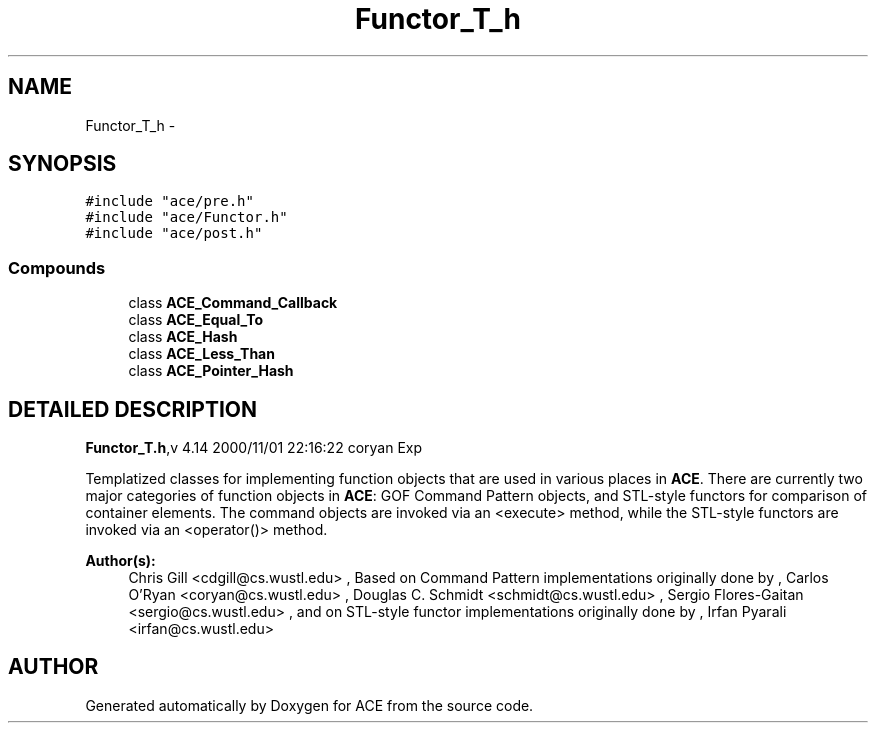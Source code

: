 .TH Functor_T_h 3 "5 Oct 2001" "ACE" \" -*- nroff -*-
.ad l
.nh
.SH NAME
Functor_T_h \- 
.SH SYNOPSIS
.br
.PP
\fC#include "ace/pre.h"\fR
.br
\fC#include "ace/Functor.h"\fR
.br
\fC#include "ace/post.h"\fR
.br

.SS Compounds

.in +1c
.ti -1c
.RI "class \fBACE_Command_Callback\fR"
.br
.ti -1c
.RI "class \fBACE_Equal_To\fR"
.br
.ti -1c
.RI "class \fBACE_Hash\fR"
.br
.ti -1c
.RI "class \fBACE_Less_Than\fR"
.br
.ti -1c
.RI "class \fBACE_Pointer_Hash\fR"
.br
.in -1c
.SH DETAILED DESCRIPTION
.PP 
.PP
\fBFunctor_T.h\fR,v 4.14 2000/11/01 22:16:22 coryan Exp
.PP
Templatized classes for implementing function objects that are used in various places in \fBACE\fR. There are currently two major categories of function objects in \fBACE\fR: GOF Command Pattern objects, and STL-style functors for comparison of container elements. The command objects are invoked via an <execute> method, while the STL-style functors are invoked via an <operator()> method.
.PP
\fBAuthor(s): \fR
.in +1c
 Chris Gill <cdgill@cs.wustl.edu> ,  Based on Command Pattern implementations originally done by ,  Carlos O'Ryan <coryan@cs.wustl.edu> ,  Douglas C. Schmidt <schmidt@cs.wustl.edu> ,  Sergio Flores-Gaitan <sergio@cs.wustl.edu> ,  and on STL-style functor implementations originally done by ,  Irfan Pyarali <irfan@cs.wustl.edu>
.PP
.SH AUTHOR
.PP 
Generated automatically by Doxygen for ACE from the source code.